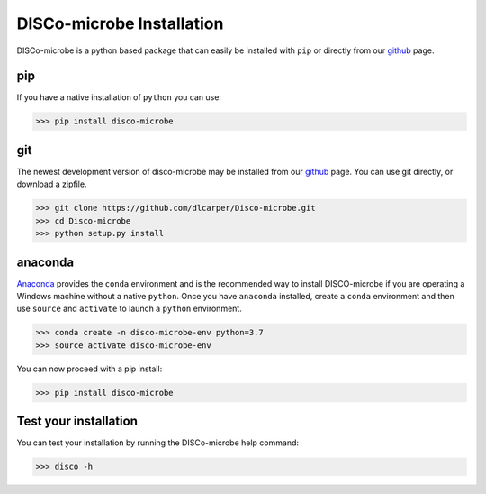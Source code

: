 ==========================
DISCo-microbe Installation
==========================

DISCo-microbe is a python based package that can easily be installed with ``pip`` or directly from our github_ page.

pip
===

If you have a native installation of ``python`` you can use:

.. code-block:: bash

    >>> pip install disco-microbe


git
===

The newest development version of disco-microbe may be installed from our github_ page. You can use git directly, or download a zipfile.

    .. _github: https://github.com/dlcarper/Disco-microbe

.. code-block:: bash

    >>> git clone https://github.com/dlcarper/Disco-microbe.git
    >>> cd Disco-microbe
    >>> python setup.py install


anaconda
========
Anaconda_ provides the ``conda`` environment and is the recommended way to install DISCO-microbe if you are operating a Windows machine without a native ``python``. Once you have ``anaconda`` installed, create a ``conda`` environment and then use ``source`` and ``activate`` to launch a ``python`` environment.

    .. _Anaconda: https://www.anaconda.com

.. code-block:: bash

    >>> conda create -n disco-microbe-env python=3.7
    >>> source activate disco-microbe-env

You can now proceed with a pip install:

.. code-block:: bash

    >>> pip install disco-microbe

Test your installation
======================

You can test your installation by running the DISCo-microbe help command:

.. code-block:: bash

    >>> disco -h
